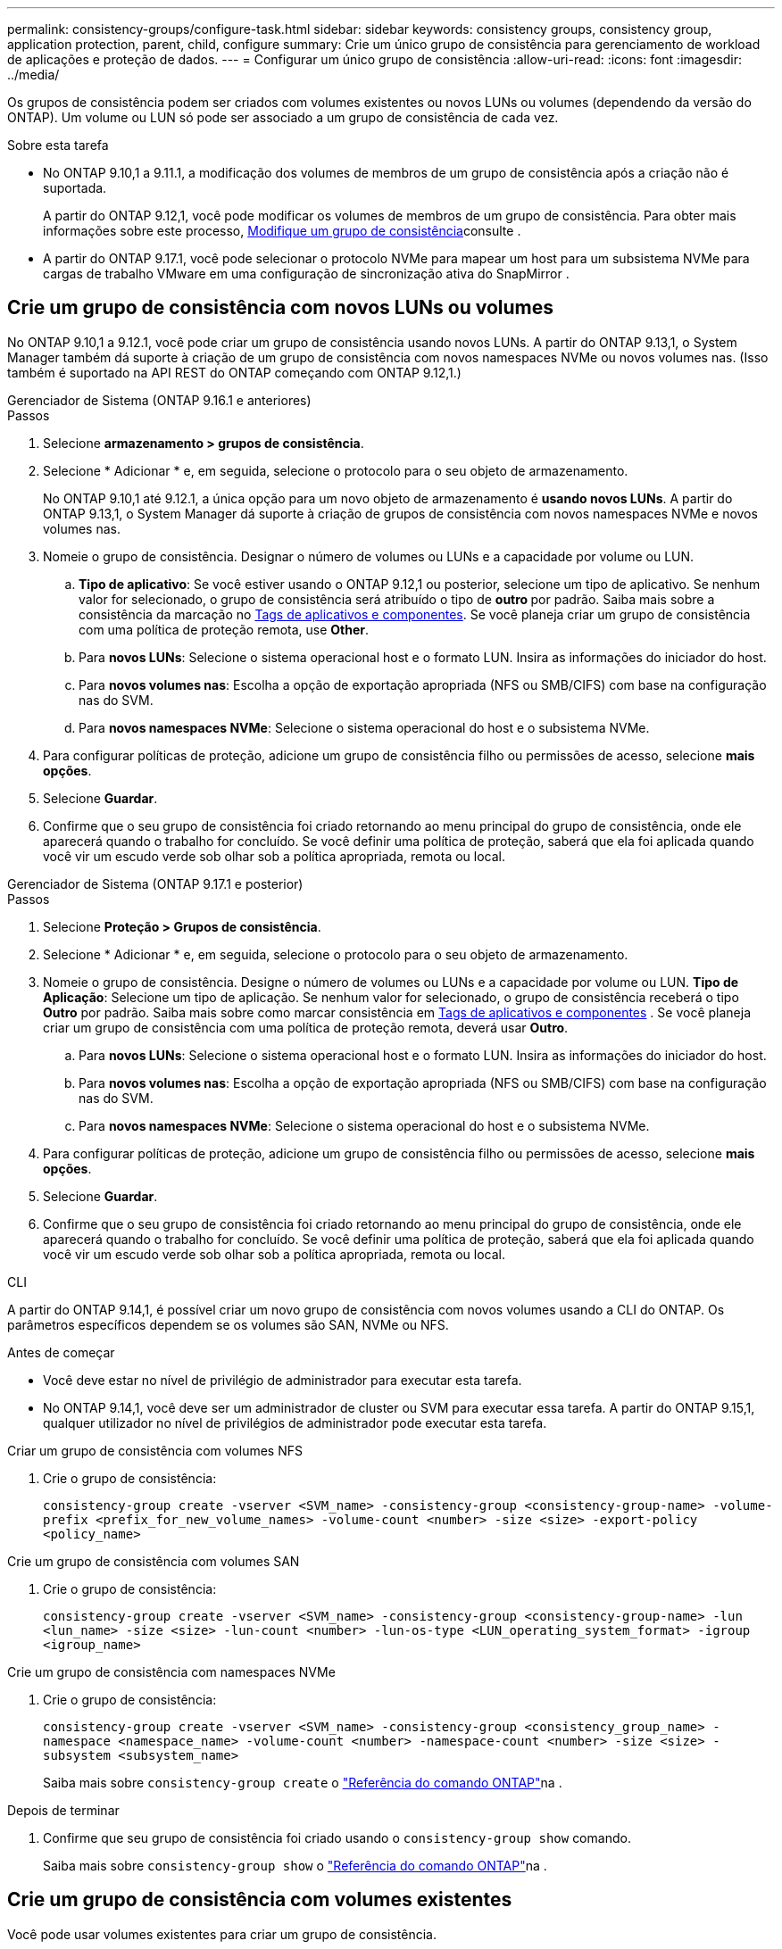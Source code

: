 ---
permalink: consistency-groups/configure-task.html 
sidebar: sidebar 
keywords: consistency groups, consistency group, application protection, parent, child, configure 
summary: Crie um único grupo de consistência para gerenciamento de workload de aplicações e proteção de dados. 
---
= Configurar um único grupo de consistência
:allow-uri-read: 
:icons: font
:imagesdir: ../media/


[role="lead"]
Os grupos de consistência podem ser criados com volumes existentes ou novos LUNs ou volumes (dependendo da versão do ONTAP). Um volume ou LUN só pode ser associado a um grupo de consistência de cada vez.

.Sobre esta tarefa
* No ONTAP 9.10,1 a 9.11.1, a modificação dos volumes de membros de um grupo de consistência após a criação não é suportada.
+
A partir do ONTAP 9.12,1, você pode modificar os volumes de membros de um grupo de consistência. Para obter mais informações sobre este processo, xref:modify-task.html[Modifique um grupo de consistência]consulte .

* A partir do ONTAP 9.17.1, você pode selecionar o protocolo NVMe para mapear um host para um subsistema NVMe para cargas de trabalho VMware em uma configuração de sincronização ativa do SnapMirror .




== Crie um grupo de consistência com novos LUNs ou volumes

No ONTAP 9.10,1 a 9.12.1, você pode criar um grupo de consistência usando novos LUNs. A partir do ONTAP 9.13,1, o System Manager também dá suporte à criação de um grupo de consistência com novos namespaces NVMe ou novos volumes nas. (Isso também é suportado na API REST do ONTAP começando com ONTAP 9.12,1.)

[role="tabbed-block"]
====
.Gerenciador de Sistema (ONTAP 9.16.1 e anteriores)
--
.Passos
. Selecione *armazenamento > grupos de consistência*.
. Selecione * Adicionar * e, em seguida, selecione o protocolo para o seu objeto de armazenamento.
+
No ONTAP 9.10,1 até 9.12.1, a única opção para um novo objeto de armazenamento é **usando novos LUNs**. A partir do ONTAP 9.13,1, o System Manager dá suporte à criação de grupos de consistência com novos namespaces NVMe e novos volumes nas.

. Nomeie o grupo de consistência. Designar o número de volumes ou LUNs e a capacidade por volume ou LUN.
+
.. **Tipo de aplicativo**: Se você estiver usando o ONTAP 9.12,1 ou posterior, selecione um tipo de aplicativo. Se nenhum valor for selecionado, o grupo de consistência será atribuído o tipo de ** outro ** por padrão. Saiba mais sobre a consistência da marcação no xref:modify-tags-task.html[Tags de aplicativos e componentes]. Se você planeja criar um grupo de consistência com uma política de proteção remota, use *Other*.
.. Para **novos LUNs**: Selecione o sistema operacional host e o formato LUN. Insira as informações do iniciador do host.
.. Para **novos volumes nas**: Escolha a opção de exportação apropriada (NFS ou SMB/CIFS) com base na configuração nas do SVM.
.. Para **novos namespaces NVMe**: Selecione o sistema operacional do host e o subsistema NVMe.


. Para configurar políticas de proteção, adicione um grupo de consistência filho ou permissões de acesso, selecione *mais opções*.
. Selecione *Guardar*.
. Confirme que o seu grupo de consistência foi criado retornando ao menu principal do grupo de consistência, onde ele aparecerá quando o trabalho for concluído. Se você definir uma política de proteção, saberá que ela foi aplicada quando você vir um escudo verde sob olhar sob a política apropriada, remota ou local.


--
.Gerenciador de Sistema (ONTAP 9.17.1 e posterior)
--
.Passos
. Selecione *Proteção > Grupos de consistência*.
. Selecione * Adicionar * e, em seguida, selecione o protocolo para o seu objeto de armazenamento.
. Nomeie o grupo de consistência. Designe o número de volumes ou LUNs e a capacidade por volume ou LUN. **Tipo de Aplicação**: Selecione um tipo de aplicação. Se nenhum valor for selecionado, o grupo de consistência receberá o tipo **Outro** por padrão. Saiba mais sobre como marcar consistência em xref:modify-tags-task.html[Tags de aplicativos e componentes] . Se você planeja criar um grupo de consistência com uma política de proteção remota, deverá usar *Outro*.
+
.. Para **novos LUNs**: Selecione o sistema operacional host e o formato LUN. Insira as informações do iniciador do host.
.. Para **novos volumes nas**: Escolha a opção de exportação apropriada (NFS ou SMB/CIFS) com base na configuração nas do SVM.
.. Para **novos namespaces NVMe**: Selecione o sistema operacional do host e o subsistema NVMe.


. Para configurar políticas de proteção, adicione um grupo de consistência filho ou permissões de acesso, selecione *mais opções*.
. Selecione *Guardar*.
. Confirme que o seu grupo de consistência foi criado retornando ao menu principal do grupo de consistência, onde ele aparecerá quando o trabalho for concluído. Se você definir uma política de proteção, saberá que ela foi aplicada quando você vir um escudo verde sob olhar sob a política apropriada, remota ou local.


--
.CLI
--
A partir do ONTAP 9.14,1, é possível criar um novo grupo de consistência com novos volumes usando a CLI do ONTAP. Os parâmetros específicos dependem se os volumes são SAN, NVMe ou NFS.

.Antes de começar
* Você deve estar no nível de privilégio de administrador para executar esta tarefa.
* No ONTAP 9.14,1, você deve ser um administrador de cluster ou SVM para executar essa tarefa. A partir do ONTAP 9.15,1, qualquer utilizador no nível de privilégios de administrador pode executar esta tarefa.


.Criar um grupo de consistência com volumes NFS
. Crie o grupo de consistência:
+
`consistency-group create -vserver <SVM_name> -consistency-group <consistency-group-name> -volume-prefix <prefix_for_new_volume_names> -volume-count <number> -size <size> -export-policy <policy_name>`



.Crie um grupo de consistência com volumes SAN
. Crie o grupo de consistência:
+
`consistency-group create -vserver <SVM_name> -consistency-group <consistency-group-name> -lun <lun_name> -size <size> -lun-count <number> -lun-os-type <LUN_operating_system_format> -igroup <igroup_name>`



.Crie um grupo de consistência com namespaces NVMe
. Crie o grupo de consistência:
+
`consistency-group create -vserver <SVM_name> -consistency-group <consistency_group_name> -namespace <namespace_name> -volume-count <number> -namespace-count <number> -size <size> -subsystem <subsystem_name>`

+
Saiba mais sobre `consistency-group create` o link:https://docs.netapp.com/us-en/ontap-cli/search.html?q=consistency-group+create["Referência do comando ONTAP"^]na .



.Depois de terminar
. Confirme que seu grupo de consistência foi criado usando o `consistency-group show` comando.
+
Saiba mais sobre `consistency-group show` o link:https://docs.netapp.com/us-en/ontap-cli/search.html?q=consistency-group+show["Referência do comando ONTAP"^]na .



--
====


== Crie um grupo de consistência com volumes existentes

Você pode usar volumes existentes para criar um grupo de consistência.

[role="tabbed-block"]
====
.Gerenciador de Sistema (ONTAP 9.16.1 e anteriores)
--
.Passos
. Selecione *armazenamento > grupos de consistência*.
. Selecione * Adicionar* e depois *usando volumes existentes*.
. Nomeie o grupo de consistência e selecione a VM de armazenamento.
+
.. **Tipo de aplicativo**: Se você estiver usando o ONTAP 9.12,1 ou posterior, selecione um tipo de aplicativo. Se nenhum valor for selecionado, o grupo de consistência será atribuído o tipo de ** outro ** por padrão. Saiba mais sobre a consistência da marcação no xref:modify-tags-task.html[Tags de aplicativos e componentes]. Se o grupo consistência tiver uma relação de sincronização ativa do SnapMirror, você deve usar *Other*.
+

NOTE: Em versões do ONTAP anteriores ao ONTAP 9.15,1, a sincronização ativa do SnapMirror é chamada de continuidade de negócios do SnapMirror.



. Selecione os volumes existentes a incluir. Apenas os volumes que ainda não fazem parte de um grupo de consistência estarão disponíveis para seleção.
+

NOTE: Se estiver criando um grupo de consistência com volumes existentes, o grupo de consistência será compatível com volumes FlexVol. Volumes com ou relacionamentos assíncronos SnapMirror ou SnapMirror podem ser adicionados a grupos de consistência, mas eles não têm reconhecimento de grupo de consistência. Os grupos de consistência não são compatíveis com buckets do S3 ou VMs de storage com relacionamentos SVMDR.

. Selecione *Guardar*.
. Confirme que o seu grupo de consistência foi criado retornando ao menu principal do grupo de consistência, onde ele aparece quando a tarefa ONTAP for concluída. Se você escolheu uma política de proteção, confirme que ela foi corretamente definida selecionando seu grupo de consistência no menu. Se você definir uma política de proteção, sabe que ela foi aplicada quando você vê um escudo verde sob olhar sob a política apropriada, remota ou local.


--
.CLI
--
A partir do ONTAP 9.14,1, é possível criar um grupo de consistência com volumes existentes usando a CLI do ONTAP.

.Antes de começar
* Você deve estar no nível de privilégio de administrador para executar esta tarefa.
* No ONTAP 9.14,1, você deve ser um administrador de cluster ou SVM para executar essa tarefa. A partir do ONTAP 9.15,1, qualquer utilizador no nível de privilégios de administrador pode executar esta tarefa.


.Passos
. Emita o `consistency-group create` comando. O `-volumes` parâmetro aceita uma lista separada por vírgulas de nomes de volume.
+
`consistency-group create -vserver <SVM_name> -consistency-group <consistency-group-name> -volume <volumes>`

+
Saiba mais sobre `consistency-group create` o link:https://docs.netapp.com/us-en/ontap-cli/search.html?q=consistency-group+create["Referência do comando ONTAP"^]na .

. Visualize seu grupo de consistência usando o `consistency-group show` comando.
+
Saiba mais sobre `consistency-group show` o link:https://docs.netapp.com/us-en/ontap-cli/search.html?q=consistency-group+show["Referência do comando ONTAP"^]na .



--
====
.Próximas etapas
* xref:protect-task.html[Proteja um grupo de consistência]
* xref:modify-task.html[Modifique um grupo de consistência]
* xref:clone-task.html[Clonar um grupo de consistência]

